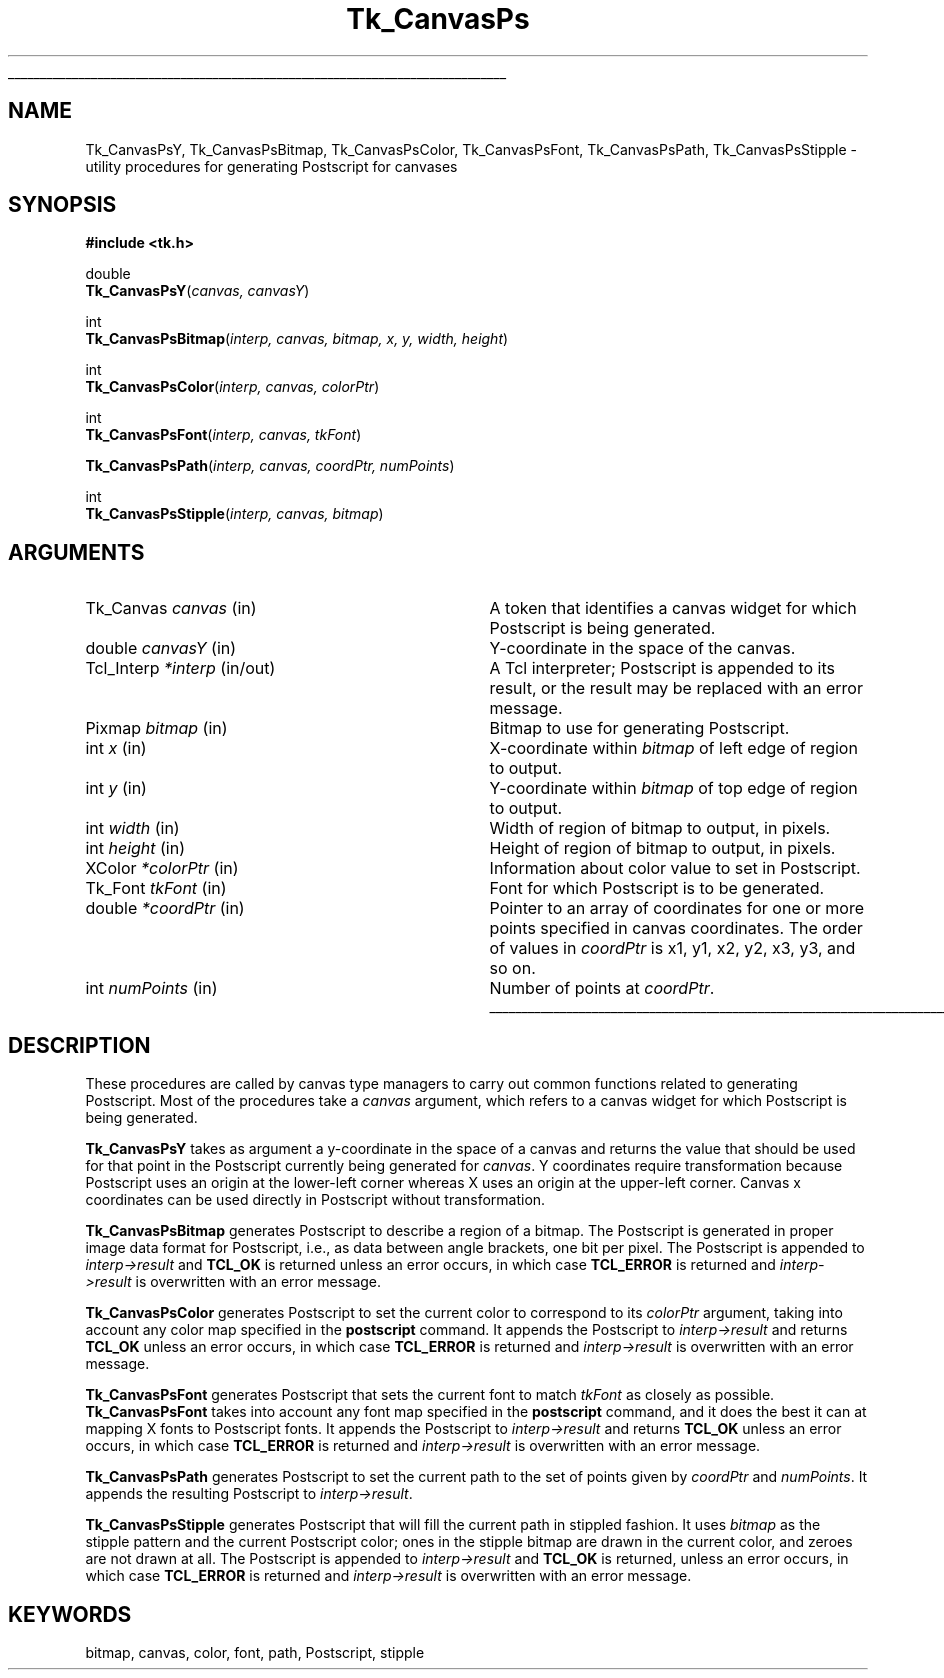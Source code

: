 '\"
'\" Copyright (c) 1994-1996 Sun Microsystems, Inc.
'\"
'\" See the file "license.terms" for information on usage and redistribution
'\" of this file, and for a DISCLAIMER OF ALL WARRANTIES.
'\" 
.TH Tk_CanvasPs 3 4.0 Tk "Tk Library Procedures"
.\" The -*- nroff -*- definitions below are for supplemental macros used
.\" in Tcl/Tk manual entries.
.\"
.\" .AP type name in/out ?indent?
.\"	Start paragraph describing an argument to a library procedure.
.\"	type is type of argument (int, etc.), in/out is either "in", "out",
.\"	or "in/out" to describe whether procedure reads or modifies arg,
.\"	and indent is equivalent to second arg of .IP (shouldn't ever be
.\"	needed;  use .AS below instead)
.\"
.\" .AS ?type? ?name?
.\"	Give maximum sizes of arguments for setting tab stops.  Type and
.\"	name are examples of largest possible arguments that will be passed
.\"	to .AP later.  If args are omitted, default tab stops are used.
.\"
.\" .BS
.\"	Start box enclosure.  From here until next .BE, everything will be
.\"	enclosed in one large box.
.\"
.\" .BE
.\"	End of box enclosure.
.\"
.\" .CS
.\"	Begin code excerpt.
.\"
.\" .CE
.\"	End code excerpt.
.\"
.\" .VS ?version? ?br?
.\"	Begin vertical sidebar, for use in marking newly-changed parts
.\"	of man pages.  The first argument is ignored and used for recording
.\"	the version when the .VS was added, so that the sidebars can be
.\"	found and removed when they reach a certain age.  If another argument
.\"	is present, then a line break is forced before starting the sidebar.
.\"
.\" .VE
.\"	End of vertical sidebar.
.\"
.\" .DS
.\"	Begin an indented unfilled display.
.\"
.\" .DE
.\"	End of indented unfilled display.
.\"
.\" .SO ?manpage?
.\"	Start of list of standard options for a Tk widget. The manpage
.\"	argument defines where to look up the standard options; if
.\"	omitted, defaults to "options". The options follow on successive
.\"	lines, in three columns separated by tabs.
.\"
.\" .SE
.\"	End of list of standard options for a Tk widget.
.\"
.\" .OP cmdName dbName dbClass
.\"	Start of description of a specific option.  cmdName gives the
.\"	option's name as specified in the class command, dbName gives
.\"	the option's name in the option database, and dbClass gives
.\"	the option's class in the option database.
.\"
.\" .UL arg1 arg2
.\"	Print arg1 underlined, then print arg2 normally.
.\"
.\" .QW arg1 ?arg2?
.\"	Print arg1 in quotes, then arg2 normally (for trailing punctuation).
.\"
.\" .PQ arg1 ?arg2?
.\"	Print an open parenthesis, arg1 in quotes, then arg2 normally
.\"	(for trailing punctuation) and then a closing parenthesis.
.\"
.\"	# Set up traps and other miscellaneous stuff for Tcl/Tk man pages.
.if t .wh -1.3i ^B
.nr ^l \n(.l
.ad b
.\"	# Start an argument description
.de AP
.ie !"\\$4"" .TP \\$4
.el \{\
.   ie !"\\$2"" .TP \\n()Cu
.   el          .TP 15
.\}
.ta \\n()Au \\n()Bu
.ie !"\\$3"" \{\
\&\\$1 \\fI\\$2\\fP (\\$3)
.\".b
.\}
.el \{\
.br
.ie !"\\$2"" \{\
\&\\$1	\\fI\\$2\\fP
.\}
.el \{\
\&\\fI\\$1\\fP
.\}
.\}
..
.\"	# define tabbing values for .AP
.de AS
.nr )A 10n
.if !"\\$1"" .nr )A \\w'\\$1'u+3n
.nr )B \\n()Au+15n
.\"
.if !"\\$2"" .nr )B \\w'\\$2'u+\\n()Au+3n
.nr )C \\n()Bu+\\w'(in/out)'u+2n
..
.AS Tcl_Interp Tcl_CreateInterp in/out
.\"	# BS - start boxed text
.\"	# ^y = starting y location
.\"	# ^b = 1
.de BS
.br
.mk ^y
.nr ^b 1u
.if n .nf
.if n .ti 0
.if n \l'\\n(.lu\(ul'
.if n .fi
..
.\"	# BE - end boxed text (draw box now)
.de BE
.nf
.ti 0
.mk ^t
.ie n \l'\\n(^lu\(ul'
.el \{\
.\"	Draw four-sided box normally, but don't draw top of
.\"	box if the box started on an earlier page.
.ie !\\n(^b-1 \{\
\h'-1.5n'\L'|\\n(^yu-1v'\l'\\n(^lu+3n\(ul'\L'\\n(^tu+1v-\\n(^yu'\l'|0u-1.5n\(ul'
.\}
.el \}\
\h'-1.5n'\L'|\\n(^yu-1v'\h'\\n(^lu+3n'\L'\\n(^tu+1v-\\n(^yu'\l'|0u-1.5n\(ul'
.\}
.\}
.fi
.br
.nr ^b 0
..
.\"	# VS - start vertical sidebar
.\"	# ^Y = starting y location
.\"	# ^v = 1 (for troff;  for nroff this doesn't matter)
.de VS
.if !"\\$2"" .br
.mk ^Y
.ie n 'mc \s12\(br\s0
.el .nr ^v 1u
..
.\"	# VE - end of vertical sidebar
.de VE
.ie n 'mc
.el \{\
.ev 2
.nf
.ti 0
.mk ^t
\h'|\\n(^lu+3n'\L'|\\n(^Yu-1v\(bv'\v'\\n(^tu+1v-\\n(^Yu'\h'-|\\n(^lu+3n'
.sp -1
.fi
.ev
.\}
.nr ^v 0
..
.\"	# Special macro to handle page bottom:  finish off current
.\"	# box/sidebar if in box/sidebar mode, then invoked standard
.\"	# page bottom macro.
.de ^B
.ev 2
'ti 0
'nf
.mk ^t
.if \\n(^b \{\
.\"	Draw three-sided box if this is the box's first page,
.\"	draw two sides but no top otherwise.
.ie !\\n(^b-1 \h'-1.5n'\L'|\\n(^yu-1v'\l'\\n(^lu+3n\(ul'\L'\\n(^tu+1v-\\n(^yu'\h'|0u'\c
.el \h'-1.5n'\L'|\\n(^yu-1v'\h'\\n(^lu+3n'\L'\\n(^tu+1v-\\n(^yu'\h'|0u'\c
.\}
.if \\n(^v \{\
.nr ^x \\n(^tu+1v-\\n(^Yu
\kx\h'-\\nxu'\h'|\\n(^lu+3n'\ky\L'-\\n(^xu'\v'\\n(^xu'\h'|0u'\c
.\}
.bp
'fi
.ev
.if \\n(^b \{\
.mk ^y
.nr ^b 2
.\}
.if \\n(^v \{\
.mk ^Y
.\}
..
.\"	# DS - begin display
.de DS
.RS
.nf
.sp
..
.\"	# DE - end display
.de DE
.fi
.RE
.sp
..
.\"	# SO - start of list of standard options
.de SO
'ie '\\$1'' .ds So \\fBoptions\\fR
'el .ds So \\fB\\$1\\fR
.SH "STANDARD OPTIONS"
.LP
.nf
.ta 5.5c 11c
.ft B
..
.\"	# SE - end of list of standard options
.de SE
.fi
.ft R
.LP
See the \\*(So manual entry for details on the standard options.
..
.\"	# OP - start of full description for a single option
.de OP
.LP
.nf
.ta 4c
Command-Line Name:	\\fB\\$1\\fR
Database Name:	\\fB\\$2\\fR
Database Class:	\\fB\\$3\\fR
.fi
.IP
..
.\"	# CS - begin code excerpt
.de CS
.RS
.nf
.ta .25i .5i .75i 1i
..
.\"	# CE - end code excerpt
.de CE
.fi
.RE
..
.\"	# UL - underline word
.de UL
\\$1\l'|0\(ul'\\$2
..
.\"	# QW - apply quotation marks to word
.de QW
.ie '\\*(lq'"' ``\\$1''\\$2
.\"" fix emacs highlighting
.el \\*(lq\\$1\\*(rq\\$2
..
.\"	# PQ - apply parens and quotation marks to word
.de PQ
.ie '\\*(lq'"' (``\\$1''\\$2)\\$3
.\"" fix emacs highlighting
.el (\\*(lq\\$1\\*(rq\\$2)\\$3
..
.\"	# QR - quoted range
.de QR
.ie '\\*(lq'"' ``\\$1''\\-``\\$2''\\$3
.\"" fix emacs highlighting
.el \\*(lq\\$1\\*(rq\\-\\*(lq\\$2\\*(rq\\$3
..
.\"	# MT - "empty" string
.de MT
.QW ""
..
.BS
.SH NAME
Tk_CanvasPsY, Tk_CanvasPsBitmap, Tk_CanvasPsColor, Tk_CanvasPsFont, Tk_CanvasPsPath, Tk_CanvasPsStipple \- utility procedures for generating Postscript for canvases
.SH SYNOPSIS
.nf
\fB#include <tk.h>\fR
.sp
double
\fBTk_CanvasPsY\fR(\fIcanvas, canvasY\fR)
.sp
int
\fBTk_CanvasPsBitmap\fR(\fIinterp, canvas, bitmap, x, y, width, height\fR)
.sp
int
\fBTk_CanvasPsColor\fR(\fIinterp, canvas, colorPtr\fR)
.sp
int
\fBTk_CanvasPsFont\fR(\fIinterp, canvas, tkFont\fR)
.sp
\fBTk_CanvasPsPath\fR(\fIinterp, canvas, coordPtr, numPoints\fR)
.sp
int
\fBTk_CanvasPsStipple\fR(\fIinterp, canvas, bitmap\fR)
.SH ARGUMENTS
.AS "unsigned int" "numPoints"
.AP Tk_Canvas canvas in
A token that identifies a canvas widget for which Postscript is
being generated.
.AP double canvasY in
Y-coordinate in the space of the canvas.
.AP Tcl_Interp *interp in/out
A Tcl interpreter;  Postscript is appended to its result, or the
result may be replaced with an error message.
.AP Pixmap bitmap in
Bitmap to use for generating Postscript.
.AP int x in
X-coordinate within \fIbitmap\fR of left edge of region to output.
.AP int y in
Y-coordinate within \fIbitmap\fR of top edge of region to output.
.AP "int" width in
Width of region of bitmap to output, in pixels.
.AP "int" height in
Height of region of bitmap to output, in pixels.
.AP XColor *colorPtr in
Information about color value to set in Postscript.
.AP Tk_Font tkFont in
Font for which Postscript is to be generated.
.AP double *coordPtr in
Pointer to an array of coordinates for one or more
points specified in canvas coordinates.
The order of values in \fIcoordPtr\fR is x1, y1, x2, y2, x3, y3,
and so on.
.AP int numPoints in
Number of points at \fIcoordPtr\fR.
.BE

.SH DESCRIPTION
.PP
These procedures are called by canvas type managers to carry out
common functions related to generating Postscript.
Most of the procedures take a \fIcanvas\fR argument, which
refers to a canvas widget for which Postscript is being
generated.
.PP
\fBTk_CanvasPsY\fR takes as argument a y-coordinate in the space of
a canvas and returns the value that should be used for that point
in the Postscript currently being generated for \fIcanvas\fR.
Y coordinates require transformation because Postscript uses an
origin at the lower-left corner whereas X uses an origin at the
upper-left corner.
Canvas x coordinates can be used directly in Postscript without
transformation.
.PP
\fBTk_CanvasPsBitmap\fR generates Postscript to describe a region
of a bitmap.
The Postscript is generated in proper image data format for Postscript,
i.e., as data between angle brackets, one bit per pixel.
The Postscript is appended to \fIinterp->result\fR and \fBTCL_OK\fR is returned
unless an error occurs, in which case \fBTCL_ERROR\fR is returned and
\fIinterp->result\fR is overwritten with an error message.
.PP
\fBTk_CanvasPsColor\fR generates Postscript to set the current color
to correspond to its \fIcolorPtr\fR argument, taking into account any
color map specified in the \fBpostscript\fR command.
It appends the Postscript to \fIinterp->result\fR and returns
\fBTCL_OK\fR unless an error occurs, in which case \fBTCL_ERROR\fR is returned and
\fIinterp->result\fR is overwritten with an error message.
.PP
\fBTk_CanvasPsFont\fR generates Postscript that sets the current font
to match \fItkFont\fR as closely as possible.
\fBTk_CanvasPsFont\fR takes into account any font map specified
in the \fBpostscript\fR command, and it does
the best it can at mapping X fonts to Postscript fonts.
It appends the Postscript to \fIinterp->result\fR and returns \fBTCL_OK\fR
unless an error occurs, in which case \fBTCL_ERROR\fR is returned and
\fIinterp->result\fR is overwritten with an error message.
.PP
\fBTk_CanvasPsPath\fR generates Postscript to set the current path
to the set of points given by \fIcoordPtr\fR and \fInumPoints\fR.
It appends the resulting Postscript to \fIinterp->result\fR.
.PP
\fBTk_CanvasPsStipple\fR generates Postscript that will fill the
current path in stippled fashion.
It uses \fIbitmap\fR as the stipple pattern and the current Postscript
color;  ones in the stipple bitmap are drawn in the current color, and
zeroes are not drawn at all.
The Postscript is appended to \fIinterp->result\fR and \fBTCL_OK\fR is
returned, unless an error occurs, in which case \fBTCL_ERROR\fR is returned and
\fIinterp->result\fR is overwritten with an error message.

.SH KEYWORDS
bitmap, canvas, color, font, path, Postscript, stipple
